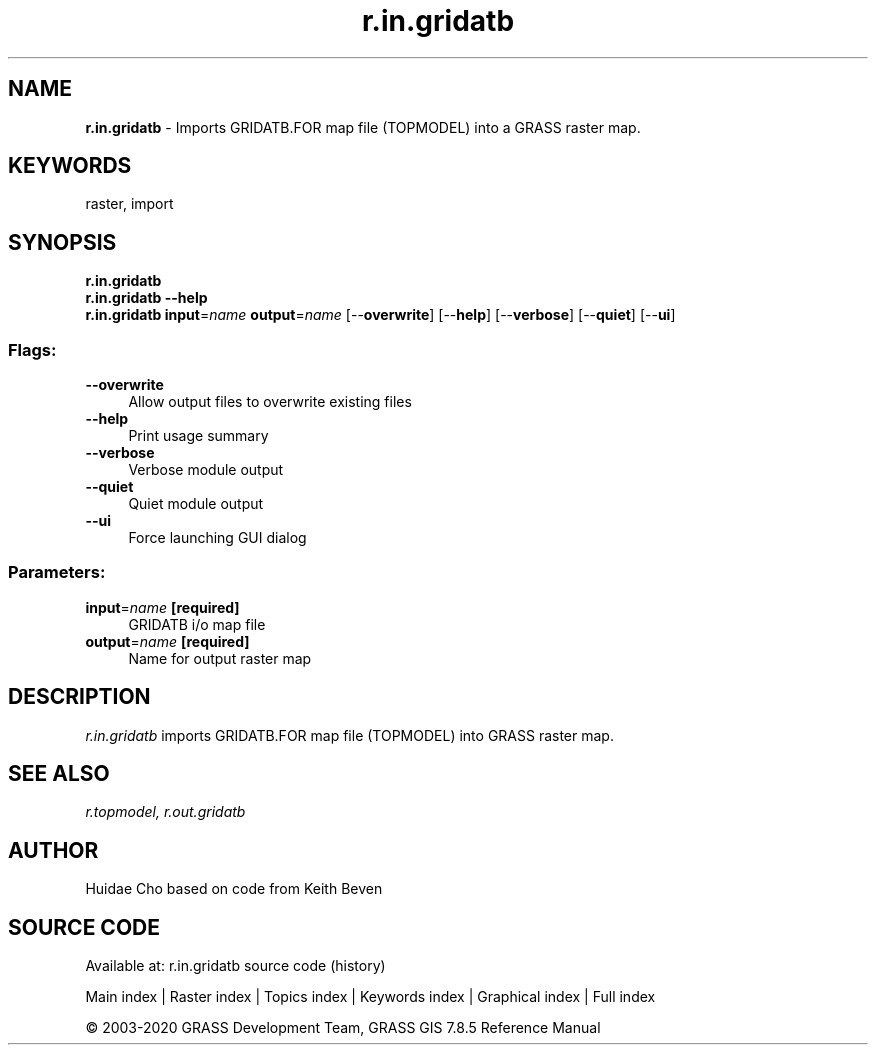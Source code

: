 .TH r.in.gridatb 1 "" "GRASS 7.8.5" "GRASS GIS User's Manual"
.SH NAME
\fI\fBr.in.gridatb\fR\fR  \- Imports GRIDATB.FOR map file (TOPMODEL) into a GRASS raster map.
.SH KEYWORDS
raster, import
.SH SYNOPSIS
\fBr.in.gridatb\fR
.br
\fBr.in.gridatb \-\-help\fR
.br
\fBr.in.gridatb\fR \fBinput\fR=\fIname\fR \fBoutput\fR=\fIname\fR  [\-\-\fBoverwrite\fR]  [\-\-\fBhelp\fR]  [\-\-\fBverbose\fR]  [\-\-\fBquiet\fR]  [\-\-\fBui\fR]
.SS Flags:
.IP "\fB\-\-overwrite\fR" 4m
.br
Allow output files to overwrite existing files
.IP "\fB\-\-help\fR" 4m
.br
Print usage summary
.IP "\fB\-\-verbose\fR" 4m
.br
Verbose module output
.IP "\fB\-\-quiet\fR" 4m
.br
Quiet module output
.IP "\fB\-\-ui\fR" 4m
.br
Force launching GUI dialog
.SS Parameters:
.IP "\fBinput\fR=\fIname\fR \fB[required]\fR" 4m
.br
GRIDATB i/o map file
.IP "\fBoutput\fR=\fIname\fR \fB[required]\fR" 4m
.br
Name for output raster map
.SH DESCRIPTION
\fIr.in.gridatb\fR imports GRIDATB.FOR map file (TOPMODEL) into GRASS
raster map.
.SH SEE ALSO
\fIr.topmodel,\fR
\fIr.out.gridatb\fR
.SH AUTHOR
Huidae Cho based on code from Keith Beven
.SH SOURCE CODE
.PP
Available at: r.in.gridatb source code (history)
.PP
Main index |
Raster index |
Topics index |
Keywords index |
Graphical index |
Full index
.PP
© 2003\-2020
GRASS Development Team,
GRASS GIS 7.8.5 Reference Manual
